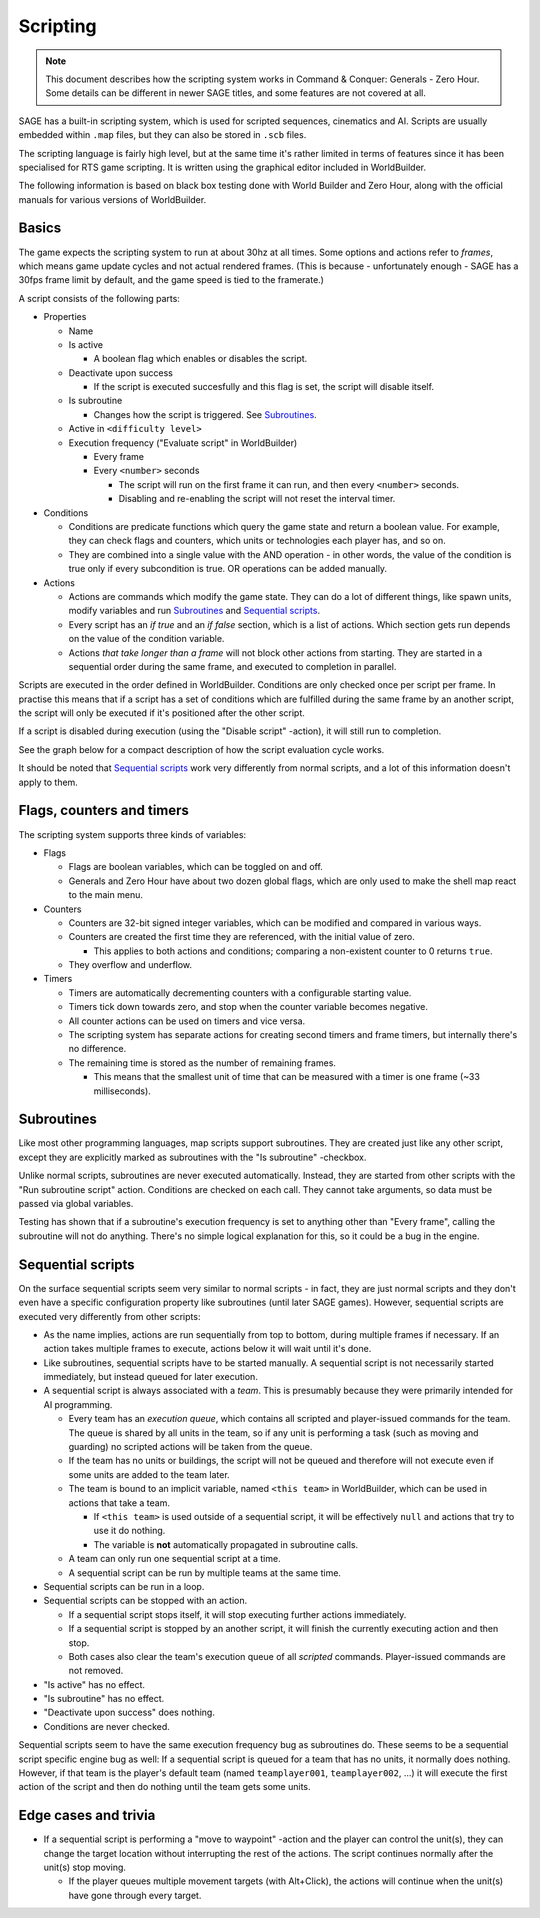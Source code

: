 Scripting
=========

.. note:: This document describes how the scripting system works in Command & Conquer: Generals - Zero Hour.
          Some details can be different in newer SAGE titles, and some features are not covered at all.

SAGE has a built-in scripting system, which is used for scripted sequences, cinematics and AI.
Scripts are usually embedded within ``.map`` files, but they can also be stored in ``.scb`` files.

The scripting language is fairly high level, but at the same time it's rather limited in terms of features since it has been specialised for RTS game scripting.
It is written using the graphical editor included in WorldBuilder.

The following information is based on black box testing done with World Builder and Zero Hour, along with the official manuals for various versions of WorldBuilder.

Basics
------

The game expects the scripting system to run at about 30hz at all times.
Some options and actions refer to *frames*, which means game update cycles and not actual rendered frames. 
(This is because - unfortunately enough - SAGE has a 30fps frame limit by default, and the game speed is tied to the framerate.)

.. image:: ./script_window.png
   :alt: A screenshot of the Script editor in WorldBuilder.

A script consists of the following parts:

- Properties
  
  - Name
  
  - Is active
    
    - A boolean flag which enables or disables the script.
    
  - Deactivate upon success
    
    - If the script is executed succesfully and this flag is set, the script will disable itself.
    
  - Is subroutine
    
    - Changes how the script is triggered. See `Subroutines`_.

  - Active in ``<difficulty level>``

  - Execution frequency ("Evaluate script" in WorldBuilder)

    - Every frame

    - Every ``<number>`` seconds

      - The script will run on the first frame it can run, and then every ``<number>`` seconds.

      - Disabling and re-enabling the script will not reset the interval timer.

- Conditions
  
  - Conditions are predicate functions which query the game state and return a boolean value.
    For example, they can check flags and counters, which units or technologies each player has, and so on.

  - They are combined into a single value with the AND operation - in other words, the value of the condition is true only if every subcondition is true.
    OR operations can be added manually.

- Actions

  - Actions are commands which modify the game state. They can do a lot of different things, like spawn units, modify variables and run `Subroutines`_ and `Sequential scripts`_.
  
  - Every script has an *if true* and an *if false* section, which is a list of actions. Which section gets run depends on the value of the condition variable.

  - Actions *that take longer than a frame* will not block other actions from starting.
    They are started in a sequential order during the same frame, and executed to completion in parallel.

Scripts are executed in the order defined in WorldBuilder. Conditions are only checked once per script per frame.
In practise this means that if a script has a set of conditions which are fulfilled during the same frame by an another script,
the script will only be executed if it's positioned after the other script.

If a script is disabled during execution (using the "Disable script" -action), it will still run to completion.

See the graph below for a compact description of how the script evaluation cycle works.

.. image:: ./script_evaluation_cycle.svg

It should be noted that `Sequential scripts`_ work very differently from normal scripts, and a lot of this information doesn't apply to them.

Flags, counters and timers
--------------------------

The scripting system supports three kinds of variables:

- Flags

  - Flags are boolean variables, which can be toggled on and off.

  - Generals and Zero Hour have about two dozen global flags, which are only used to make the shell map react to the main menu.

- Counters

  - Counters are 32-bit signed integer variables, which can be modified and compared in various ways.

  - Counters are created the first time they are referenced, with the initial value of zero.
    
    - This applies to both actions and conditions; comparing a non-existent counter to 0 returns ``true``. 

  - They overflow and underflow.

- Timers

  - Timers are automatically decrementing counters with a configurable starting value.

  - Timers tick down towards zero, and stop when the counter variable becomes negative.

  - All counter actions can be used on timers and vice versa.

  - The scripting system has separate actions for creating second timers and frame timers, but internally there's no difference.

  - The remaining time is stored as the number of remaining frames.

    - This means that the smallest unit of time that can be measured with a timer is one frame (~33 milliseconds).


Subroutines
-----------

Like most other programming languages, map scripts support subroutines.
They are created just like any other script, except they are explicitly marked as subroutines with the "Is subroutine" -checkbox.

Unlike normal scripts, subroutines are never executed automatically.
Instead, they are started from other scripts with the "Run subroutine script" action. Conditions are checked on each call.
They cannot take arguments, so data must be passed via global variables.

Testing has shown that if a subroutine's execution frequency is set to anything other than "Every frame", calling the subroutine will not do anything.
There's no simple logical explanation for this, so it could be a bug in the engine.

.. image:: ./subroutines.svg


Sequential scripts
------------------

On the surface sequential scripts seem very similar to normal scripts - in fact, they are just normal scripts and they don't even have a specific configuration property like subroutines (until later SAGE games).
However, sequential scripts are executed very differently from other scripts:

- As the name implies, actions are run sequentially from top to bottom, during multiple frames if necessary.
  If an action takes multiple frames to execute, actions below it will wait until it's done.

- Like subroutines, sequential scripts have to be started manually.
  A sequential script is not necessarily started immediately, but instead queued for later execution.

- A sequential script is always associated with a *team*.
  This is presumably because they were primarily intended for AI programming.

  - Every team has an *execution queue*, which contains all scripted and player-issued commands for the team.
    The queue is shared by all units in the team, so if any unit is performing a task (such as moving and guarding) no scripted actions will be taken from the queue.

  - If the team has no units or buildings, the script will not be queued and therefore will not execute even if some units are added to the team later.

  - The team is bound to an implicit variable, named ``<this team>`` in WorldBuilder, which can be used in actions that take a team.
    
    - If ``<this team>`` is used outside of a sequential script, it will be effectively ``null`` and actions that try to use it do nothing.

    - The variable is **not** automatically propagated in subroutine calls.

  - A team can only run one sequential script at a time.

  - A sequential script can be run by multiple teams at the same time.

- Sequential scripts can be run in a loop.

- Sequential scripts can be stopped with an action.
  
  - If a sequential script stops itself, it will stop executing further actions immediately.

  - If a sequential script is stopped by an another script, it will finish the currently executing action and then stop.

  - Both cases also clear the team's execution queue of all *scripted* commands. Player-issued commands are not removed.

- "Is active" has no effect.

- "Is subroutine" has no effect.

- "Deactivate upon success" does nothing.

- Conditions are never checked.

Sequential scripts seem to have the same execution frequency bug as subroutines do. These seems to be a sequential script specific engine bug as well:
If a sequential script is queued for a team that has no units, it normally does nothing.
However, if that team is the player's default team (named ``teamplayer001``, ``teamplayer002``, ...) it will execute the first action of the script and then do nothing until the team gets some units.

.. image:: ./sequential_call.svg

.. image:: ./sequential_idle.svg

.. image:: ./sequential_stop.svg

Edge cases and trivia
---------------------

- If a sequential script is performing a "move to waypoint" -action and the player can control the unit(s), they can change the target location without interrupting the rest of the actions.
  The script continues normally after the unit(s) stop moving.
  
  - If the player queues multiple movement targets (with Alt+Click), the actions will continue when the unit(s) have gone through every target.
